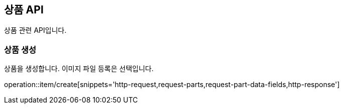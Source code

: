 == 상품 API
:doctype: book
:source-highlighter: highlightjs
:toc: left
:toclevels: 2
:seclinks:

상품 관련 API입니다.

=== 상품 생성

상품을 생성합니다. 이미지 파일 등록은 선택입니다.

operation::item/create[snippets='http-request,request-parts,request-part-data-fields,http-response']

